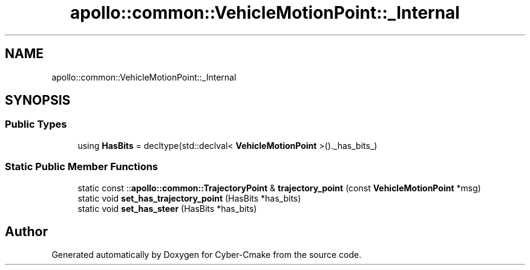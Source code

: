 .TH "apollo::common::VehicleMotionPoint::_Internal" 3 "Sun Sep 3 2023" "Version 8.0" "Cyber-Cmake" \" -*- nroff -*-
.ad l
.nh
.SH NAME
apollo::common::VehicleMotionPoint::_Internal
.SH SYNOPSIS
.br
.PP
.SS "Public Types"

.in +1c
.ti -1c
.RI "using \fBHasBits\fP = decltype(std::declval< \fBVehicleMotionPoint\fP >()\&._has_bits_)"
.br
.in -1c
.SS "Static Public Member Functions"

.in +1c
.ti -1c
.RI "static const ::\fBapollo::common::TrajectoryPoint\fP & \fBtrajectory_point\fP (const \fBVehicleMotionPoint\fP *msg)"
.br
.ti -1c
.RI "static void \fBset_has_trajectory_point\fP (HasBits *has_bits)"
.br
.ti -1c
.RI "static void \fBset_has_steer\fP (HasBits *has_bits)"
.br
.in -1c

.SH "Author"
.PP 
Generated automatically by Doxygen for Cyber-Cmake from the source code\&.
